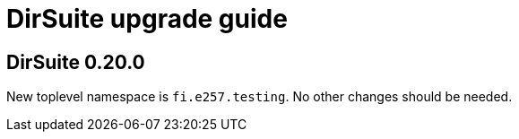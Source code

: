 = DirSuite upgrade guide


== DirSuite 0.20.0

New toplevel namespace is `fi.e257.testing`.
No other changes should be needed.
